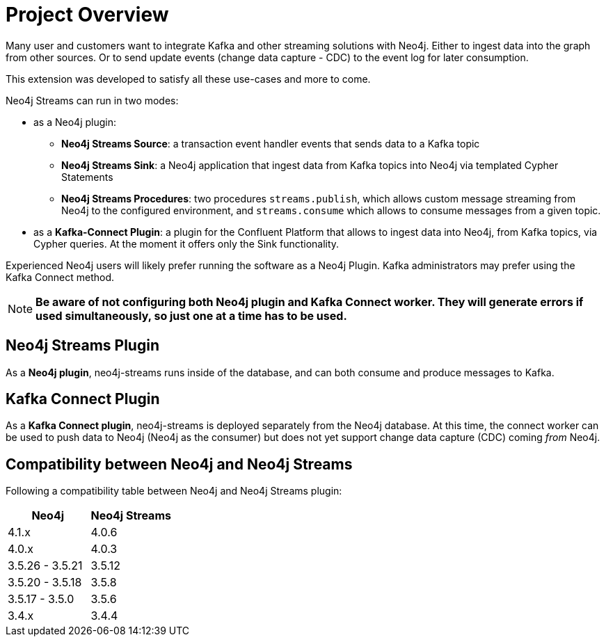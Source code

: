 = Project Overview

[[overview]]

ifdef::env-docs[]
[abstract]
--
This chapter provides an introduction to the Neo4j Streams Library and Kafka Connect plugin.
--
endif::env-docs[]

Many user and customers want to integrate Kafka and other streaming solutions with Neo4j.
Either to ingest data into the graph from other sources.
Or to send update events (change data capture - CDC) to the event log for later consumption.

This extension was developed to satisfy all these use-cases and more to come.

Neo4j Streams can run in two modes:

* as a Neo4j plugin:

** **Neo4j Streams Source**: a transaction event handler events that sends data to a Kafka topic
** **Neo4j Streams Sink**: a Neo4j application that ingest data from Kafka topics into Neo4j via templated Cypher Statements
** **Neo4j Streams Procedures**: two procedures `streams.publish`, which allows custom message streaming from Neo4j to the configured environment, and `streams.consume` which allows to consume messages from a given topic.
* as a **Kafka-Connect Plugin**: a plugin for the Confluent Platform that allows to ingest data into Neo4j, from Kafka topics, via Cypher queries. At the moment it
offers only the Sink functionality.

Experienced Neo4j users will likely prefer running the software as a Neo4j Plugin.  Kafka administrators
may prefer using the Kafka Connect method.

[NOTE]
**Be aware of not configuring both Neo4j plugin and Kafka Connect worker. They will generate errors if used simultaneously, so
just one at a time has to be used.**

// [[neo4j_streams_plugin_overview]]
== Neo4j Streams Plugin

As a **Neo4j plugin**, neo4j-streams runs inside of the database, and can both consume and produce messages
to Kafka.

// [[kafka_connect_plugin_overview]]
== Kafka Connect Plugin

As a **Kafka Connect plugin**, neo4j-streams is deployed separately from the Neo4j database.  At this time,
the connect worker can be used to push data to Neo4j (Neo4j as the consumer) but does not yet support
change data capture (CDC) coming _from_ Neo4j.

== Compatibility between Neo4j and Neo4j Streams

Following a compatibility table between Neo4j and Neo4j Streams plugin:

[cols="2*",options="header"]
|===
|Neo4j
|Neo4j Streams

|4.1.x
|4.0.6
|4.0.x
|4.0.3
|3.5.26 - 3.5.21
|3.5.12
|3.5.20 - 3.5.18
|3.5.8
|3.5.17 - 3.5.0
|3.5.6
|3.4.x
|3.4.4
|===